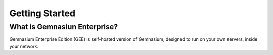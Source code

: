 Getting Started
===============

What is Gemnasiun Enterprise?
-----------------------------

Gemnasium Enterprise Edition (GEE) is self-hosted version of Gemnasium, designed to run on your own servers, inside your network.


